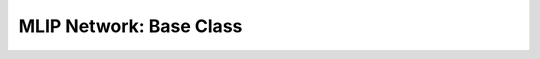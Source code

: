 .. _mlip_network:

MLIP Network: Base Class
========================

.. module:: mlip.models.mlip_network

    .. autoclass:: MLIPNetwork

        .. automethod:: __call__
